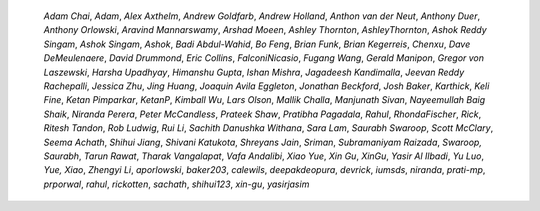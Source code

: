 
    *Adam Chai*, *Adam*, *Alex Axthelm*, *Andrew Goldfarb*, *Andrew Holland*,
    *Anthon van der Neut*, *Anthony Duer*, *Anthony Orlowski*, *Aravind
    Mannarswamy*, *Arshad Moeen*, *Ashley Thornton*, *AshleyThornton*, *Ashok Reddy
    Singam*, *Ashok Singam*, *Ashok*, *Badi Abdul-Wahid*, *Bo Feng*, *Brian Funk*,
    *Brian Kegerreis*, *Chenxu*, *Dave DeMeulenaere*, *David Drummond*, *Eric
    Collins*, *FalconiNicasio*, *Fugang Wang*, *Gerald Manipon*, *Gregor von
    Laszewski*, *Harsha Upadhyay*, *Himanshu Gupta*, *Ishan Mishra*, *Jagadeesh
    Kandimalla*, *Jeevan Reddy Rachepalli*, *Jessica Zhu*, *Jing Huang*, *Joaquin
    Avila Eggleton*, *Jonathan Beckford*, *Josh Baker*, *Karthick*, *Keli Fine*,
    *Ketan Pimparkar*, *KetanP*, *Kimball Wu*, *Lars Olson*, *Mallik Challa*,
    *Manjunath Sivan*, *Nayeemullah Baig Shaik*, *Niranda Perera*, *Peter
    McCandless*, *Prateek Shaw*, *Pratibha Pagadala*, *Rahul*, *RhondaFischer*,
    *Rick*, *Ritesh Tandon*, *Rob Ludwig*, *Rui Li*, *Sachith Danushka Withana*,
    *Sara Lam*, *Saurabh Swaroop*, *Scott McClary*, *Seema Achath*, *Shihui Jiang*,
    *Shivani Katukota*, *Shreyans Jain*, *Sriman*, *Subramaniyam Raizada*,
    *Swaroop, Saurabh*, *Tarun Rawat*, *Tharak Vangalapat*, *Vafa Andalibi*, *Xiao
    Yue*, *Xin Gu*, *XinGu*, *Yasir Al Ilbadi*, *Yu Luo*, *Yue, Xiao*, *Zhengyi
    Li*, *aporlowski*, *baker203*, *calewils*, *deepakdeopura*, *devrick*,
    *iumsds*, *niranda*, *prati-mp*, *prporwal*, *rahul*, *rickotten*, *sachath*,
    *shihui123*, *xin-gu*, *yasirjasim*

